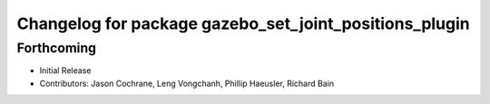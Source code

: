 ^^^^^^^^^^^^^^^^^^^^^^^^^^^^^^^^^^^^^^^^^^^^^^^^^^^^^^^
Changelog for package gazebo_set_joint_positions_plugin
^^^^^^^^^^^^^^^^^^^^^^^^^^^^^^^^^^^^^^^^^^^^^^^^^^^^^^^

Forthcoming
-----------
* Initial Release
* Contributors: Jason Cochrane, Leng Vongchanh, Phillip Haeusler, Richard Bain
